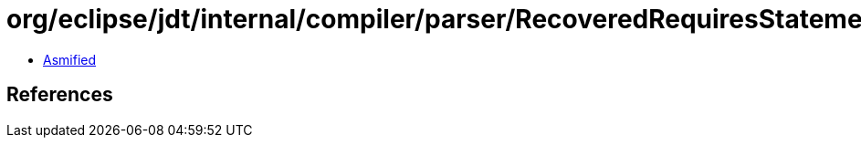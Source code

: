 = org/eclipse/jdt/internal/compiler/parser/RecoveredRequiresStatement.class

 - link:RecoveredRequiresStatement-asmified.java[Asmified]

== References

